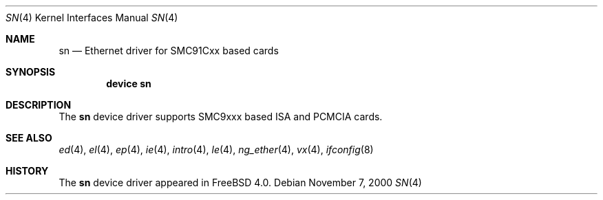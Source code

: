 .\"
.\" Copyright (c) 2000 Warner Losh
.\" All rights reserved.
.\"
.\" Redistribution and use in source and binary forms, with or without
.\" modification, are permitted provided that the following conditions
.\" are met:
.\" 1. Redistributions of source code must retain the above copyright
.\"    notice, this list of conditions and the following disclaimer.
.\" 2. Redistributions in binary form must reproduce the above copyright
.\"    notice, this list of conditions and the following disclaimer in the
.\"    documentation and/or other materials provided with the distribution.
.\"
.\" THIS SOFTWARE IS PROVIDED BY THE AUTHOR ``AS IS'' AND ANY EXPRESS OR
.\" IMPLIED WARRANTIES, INCLUDING, BUT NOT LIMITED TO, THE IMPLIED WARRANTIES
.\" OF MERCHANTABILITY AND FITNESS FOR A PARTICULAR PURPOSE ARE DISCLAIMED.
.\" IN NO EVENT SHALL THE AUTHOR BE LIABLE FOR ANY DIRECT, INDIRECT,
.\" INCIDENTAL, SPECIAL, EXEMPLARY, OR CONSEQUENTIAL DAMAGES (INCLUDING, BUT
.\" NOT LIMITED TO, PROCUREMENT OF SUBSTITUTE GOODS OR SERVICES; LOSS OF USE,
.\" DATA, OR PROFITS; OR BUSINESS INTERRUPTION) HOWEVER CAUSED AND ON ANY
.\" THEORY OF LIABILITY, WHETHER IN CONTRACT, STRICT LIABILITY, OR TORT
.\" (INCLUDING NEGLIGENCE OR OTHERWISE) ARISING IN ANY WAY OUT OF THE USE OF
.\" THIS SOFTWARE, EVEN IF ADVISED OF THE POSSIBILITY OF SUCH DAMAGE.
.\"
.\" $FreeBSD: src/share/man/man4/sn.4,v 1.4.2.1 2002/11/19 22:05:47 bmah Exp $
.\"
.Dd November 7, 2000
.Dt SN 4
.Os
.Sh NAME
.Nm sn
.Nd Ethernet driver for SMC91Cxx based cards
.Sh SYNOPSIS
.Cd "device sn"
.Sh DESCRIPTION
The
.Nm
device driver supports SMC9xxx based ISA and PCMCIA cards.
.Sh SEE ALSO
.Xr ed 4 ,
.Xr el 4 ,
.Xr ep 4 ,
.Xr ie 4 ,
.Xr intro 4 ,
.Xr le 4 ,
.Xr ng_ether 4 ,
.Xr vx 4 ,
.Xr ifconfig 8
.Sh HISTORY
The
.Nm
device driver appeared in
.Fx 4.0 .
